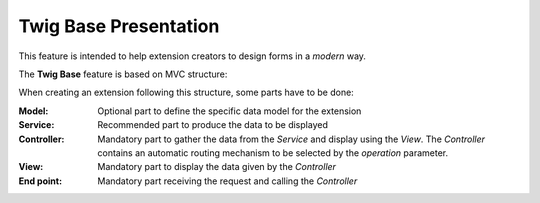 .. Copyright (C) 2010-2021 Combodo SARL
.. http://opensource.org/licenses/AGPL-3.0

Twig Base Presentation
======================

This feature is intended to help extension creators to design forms in a *modern* way.

The **Twig Base** feature is based on MVC structure:

.. image:: MVC.png

When creating an extension following this structure, some parts have to be done:

:Model:
    Optional part to define the specific data model for the extension

:Service:
    Recommended part to produce the data to be displayed

:Controller:
    Mandatory part to gather the data from the *Service* and display using the *View*.
    The *Controller* contains an automatic routing mechanism to be selected by the *operation* parameter.

:View:
    Mandatory part to display the data given by the *Controller*

:End point:
    Mandatory part receiving the request and calling the *Controller*